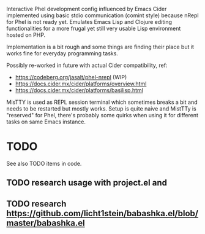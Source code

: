 Interactive Phel development config influenced by Emacs Cider implemented using basic stdio communication (comint style) because nRepl for Phel is not ready yet. Emulates Emacs Lisp and Clojure editing functionalities for a more frugal yet still very usable Lisp environment hosted on PHP.

Implementation is a bit rough and some things are finding their place but it works fine for everyday programming tasks.

Possibly re-worked in future with actual Cider compatibility, ref:
- https://codeberg.org/jasalt/phel-nrepl (WIP)
- https://docs.cider.mx/cider/platforms/overview.html
- https://docs.cider.mx/cider/platforms/basilisp.html

MisTTY is used as REPL session terminal which sometimes breaks a bit and needs to be restarted but mostly works. Setup is quite naive and MistTTy is "reserved" for Phel, there's probably some quirks when using it for different tasks on same Emacs instance.

* TODO
See also TODO items in code.
** TODO research usage with project.el and
** TODO research https://github.com/licht1stein/babashka.el/blob/master/babashka.el
